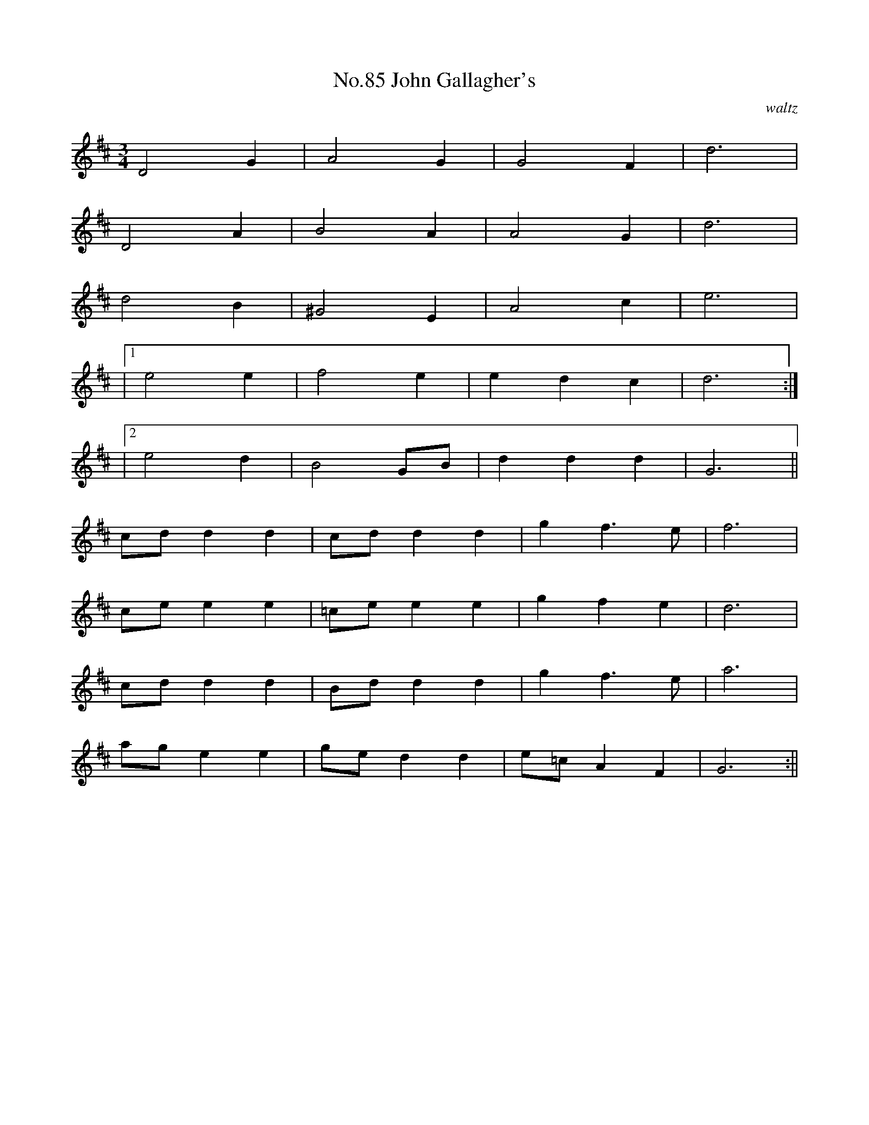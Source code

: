 X:3
T:No.85 John Gallagher's
C:waltz
L:1/8
M:3/4
K:D
D4G2|A4G2|G4F2|d6|
D4A2|B4A2|A4G2|d6|
d4B2|^G4E2|A4c2|e6|
|[1e4e2|f4e2|e2d2c2|d6:|
|[2e4d2|B4GB|d2d2d2|G6||
cdd2d2|cdd2d2|g2f3e|f6|
cee2e2|=cee2e2|g2f2e2|d6|
cdd2d2|Bdd2d2|g2f3e|a6|
age2e2|ged2d2|e=cA2F2|G6:||
